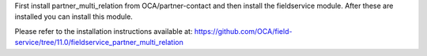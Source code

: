 First install partner_multi_relation from OCA/partner-contact and then
install the fieldservice module. After these are installed you can install
this module.

Please refer to the installation instructions available at:
https://github.com/OCA/field-service/tree/11.0/fieldservice_partner_multi_relation
